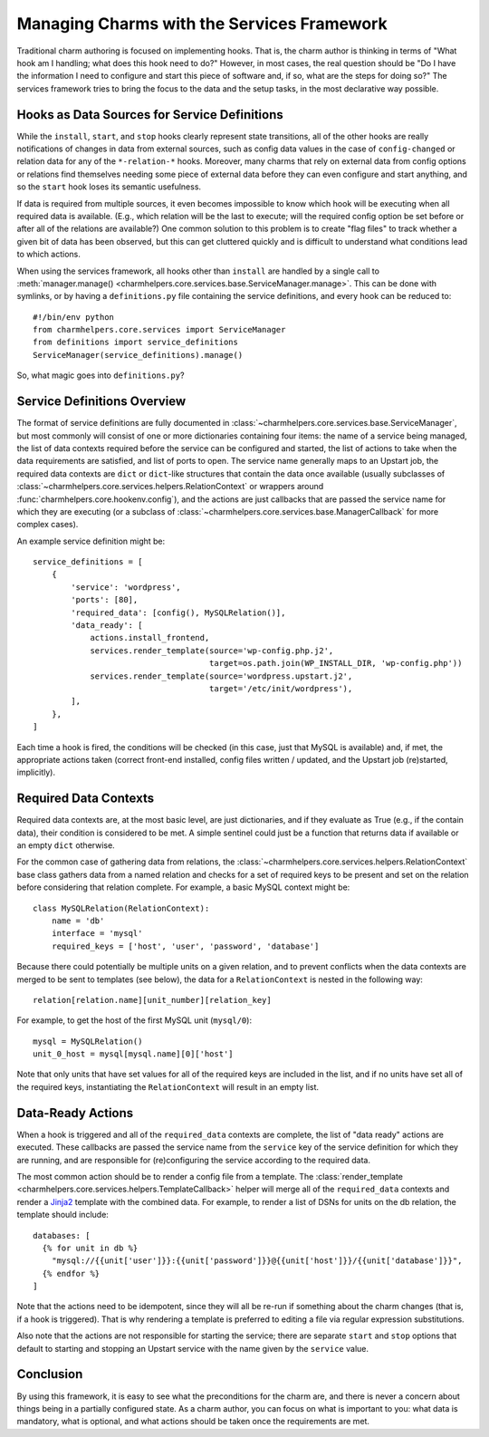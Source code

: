Managing Charms with the Services Framework
===========================================

Traditional charm authoring is focused on implementing hooks.  That is,
the charm author is thinking in terms of "What hook am I handling; what
does this hook need to do?"  However, in most cases, the real question
should be "Do I have the information I need to configure and start this
piece of software and, if so, what are the steps for doing so?"  The
services framework tries to bring the focus to the data and the
setup tasks, in the most declarative way possible.


Hooks as Data Sources for Service Definitions
---------------------------------------------

While the ``install``, ``start``, and ``stop`` hooks clearly represent
state transitions, all of the other hooks are really notifications of
changes in data from external sources, such as config data values in
the case of ``config-changed`` or relation data for any of the
``*-relation-*`` hooks.  Moreover, many charms that rely on external
data from config options or relations find themselves needing some
piece of external data before they can even configure and start anything,
and so the ``start`` hook loses its semantic usefulness.

If data is required from multiple sources, it even becomes impossible to
know which hook will be executing when all required data is available.
(E.g., which relation will be the last to execute; will the required
config option be set before or after all of the relations are available?)
One common solution to this problem is to create "flag files" to track
whether a given bit of data has been observed, but this can get cluttered
quickly and is difficult to understand what conditions lead to which actions.

When using the services framework, all hooks other than ``install``
are handled by a single call to :meth:`manager.manage() <charmhelpers.core.services.base.ServiceManager.manage>`.
This can be done with symlinks, or by having a ``definitions.py`` file
containing the service definitions, and every hook can be reduced to::

  #!/bin/env python
  from charmhelpers.core.services import ServiceManager
  from definitions import service_definitions
  ServiceManager(service_definitions).manage()

So, what magic goes into ``definitions.py``?


Service Definitions Overview
----------------------------

The format of service definitions are fully documented in
:class:`~charmhelpers.core.services.base.ServiceManager`, but most commonly
will consist of one or more dictionaries containing four items: the name of
a service being managed, the list of data contexts required before the service
can be configured and started, the list of actions to take when the data
requirements are satisfied, and list of ports to open.  The service name
generally maps to an Upstart job, the required data contexts are ``dict``
or ``dict``-like structures that contain the data once available (usually
subclasses of :class:`~charmhelpers.core.services.helpers.RelationContext`
or wrappers around :func:`charmhelpers.core.hookenv.config`), and the actions
are just callbacks that are passed the service name for which they are executing
(or a subclass of :class:`~charmhelpers.core.services.base.ManagerCallback`
for more complex cases).

An example service definition might be::

  service_definitions = [
      {
          'service': 'wordpress',
          'ports': [80],
          'required_data': [config(), MySQLRelation()],
          'data_ready': [
              actions.install_frontend,
              services.render_template(source='wp-config.php.j2',
                                       target=os.path.join(WP_INSTALL_DIR, 'wp-config.php'))
              services.render_template(source='wordpress.upstart.j2',
                                       target='/etc/init/wordpress'),
          ],
      },
  ]

Each time a hook is fired, the conditions will be checked (in this case, just
that MySQL is available) and, if met, the appropriate actions taken (correct
front-end installed, config files written / updated, and the Upstart job
(re)started, implicitly).


Required Data Contexts
----------------------

Required data contexts are, at the most basic level, are just dictionaries,
and if they evaluate as True (e.g., if the contain data), their condition is
considered to be met.  A simple sentinel could just be a function that returns
data if available or an empty ``dict`` otherwise.

For the common case of gathering data from relations, the
:class:`~charmhelpers.core.services.helpers.RelationContext` base class gathers
data from a named relation and checks for a set of required keys to be present
and set on the relation before considering that relation complete.  For example,
a basic MySQL context might be::

  class MySQLRelation(RelationContext):
      name = 'db'
      interface = 'mysql'
      required_keys = ['host', 'user', 'password', 'database']

Because there could potentially be multiple units on a given relation, and
to prevent conflicts when the data contexts are merged to be sent to templates
(see below), the data for a ``RelationContext`` is nested in the following way::

  relation[relation.name][unit_number][relation_key]

For example, to get the host of the first MySQL unit (``mysql/0``)::

  mysql = MySQLRelation()
  unit_0_host = mysql[mysql.name][0]['host']

Note that only units that have set values for all of the required keys are
included in the list, and if no units have set all of the required keys,
instantiating the ``RelationContext`` will result in an empty list.


Data-Ready Actions
------------------

When a hook is triggered and all of the ``required_data`` contexts are complete,
the list of "data ready" actions are executed.  These callbacks are passed
the service name from the ``service`` key of the service definition for which
they are running, and are responsible for (re)configuring the service
according to the required data.

The most common action should be to render a config file from a template.
The :class:`render_template <charmhelpers.core.services.helpers.TemplateCallback>`
helper will merge all of the ``required_data`` contexts and render a
`Jinja2 <http://jinja.pocoo.org/>`_ template with the combined data.  For
example, to render a list of DSNs for units on the db relation, the
template should include::

  databases: [
    {% for unit in db %}
      "mysql://{{unit['user']}}:{{unit['password']}}@{{unit['host']}}/{{unit['database']}}",
    {% endfor %}
  ]

Note that the actions need to be idempotent, since they will all be re-run
if something about the charm changes (that is, if a hook is triggered).  That
is why rendering a template is preferred to editing a file via regular expression
substitutions.

Also note that the actions are not responsible for starting the service; there
are separate ``start`` and ``stop`` options that default to starting and stopping
an Upstart service with the name given by the ``service`` value.


Conclusion
----------

By using this framework, it is easy to see what the preconditions for the charm
are, and there is never a concern about things being in a partially configured
state.  As a charm author, you can focus on what is important to you: what
data is mandatory, what is optional, and what actions should be taken once
the requirements are met.
